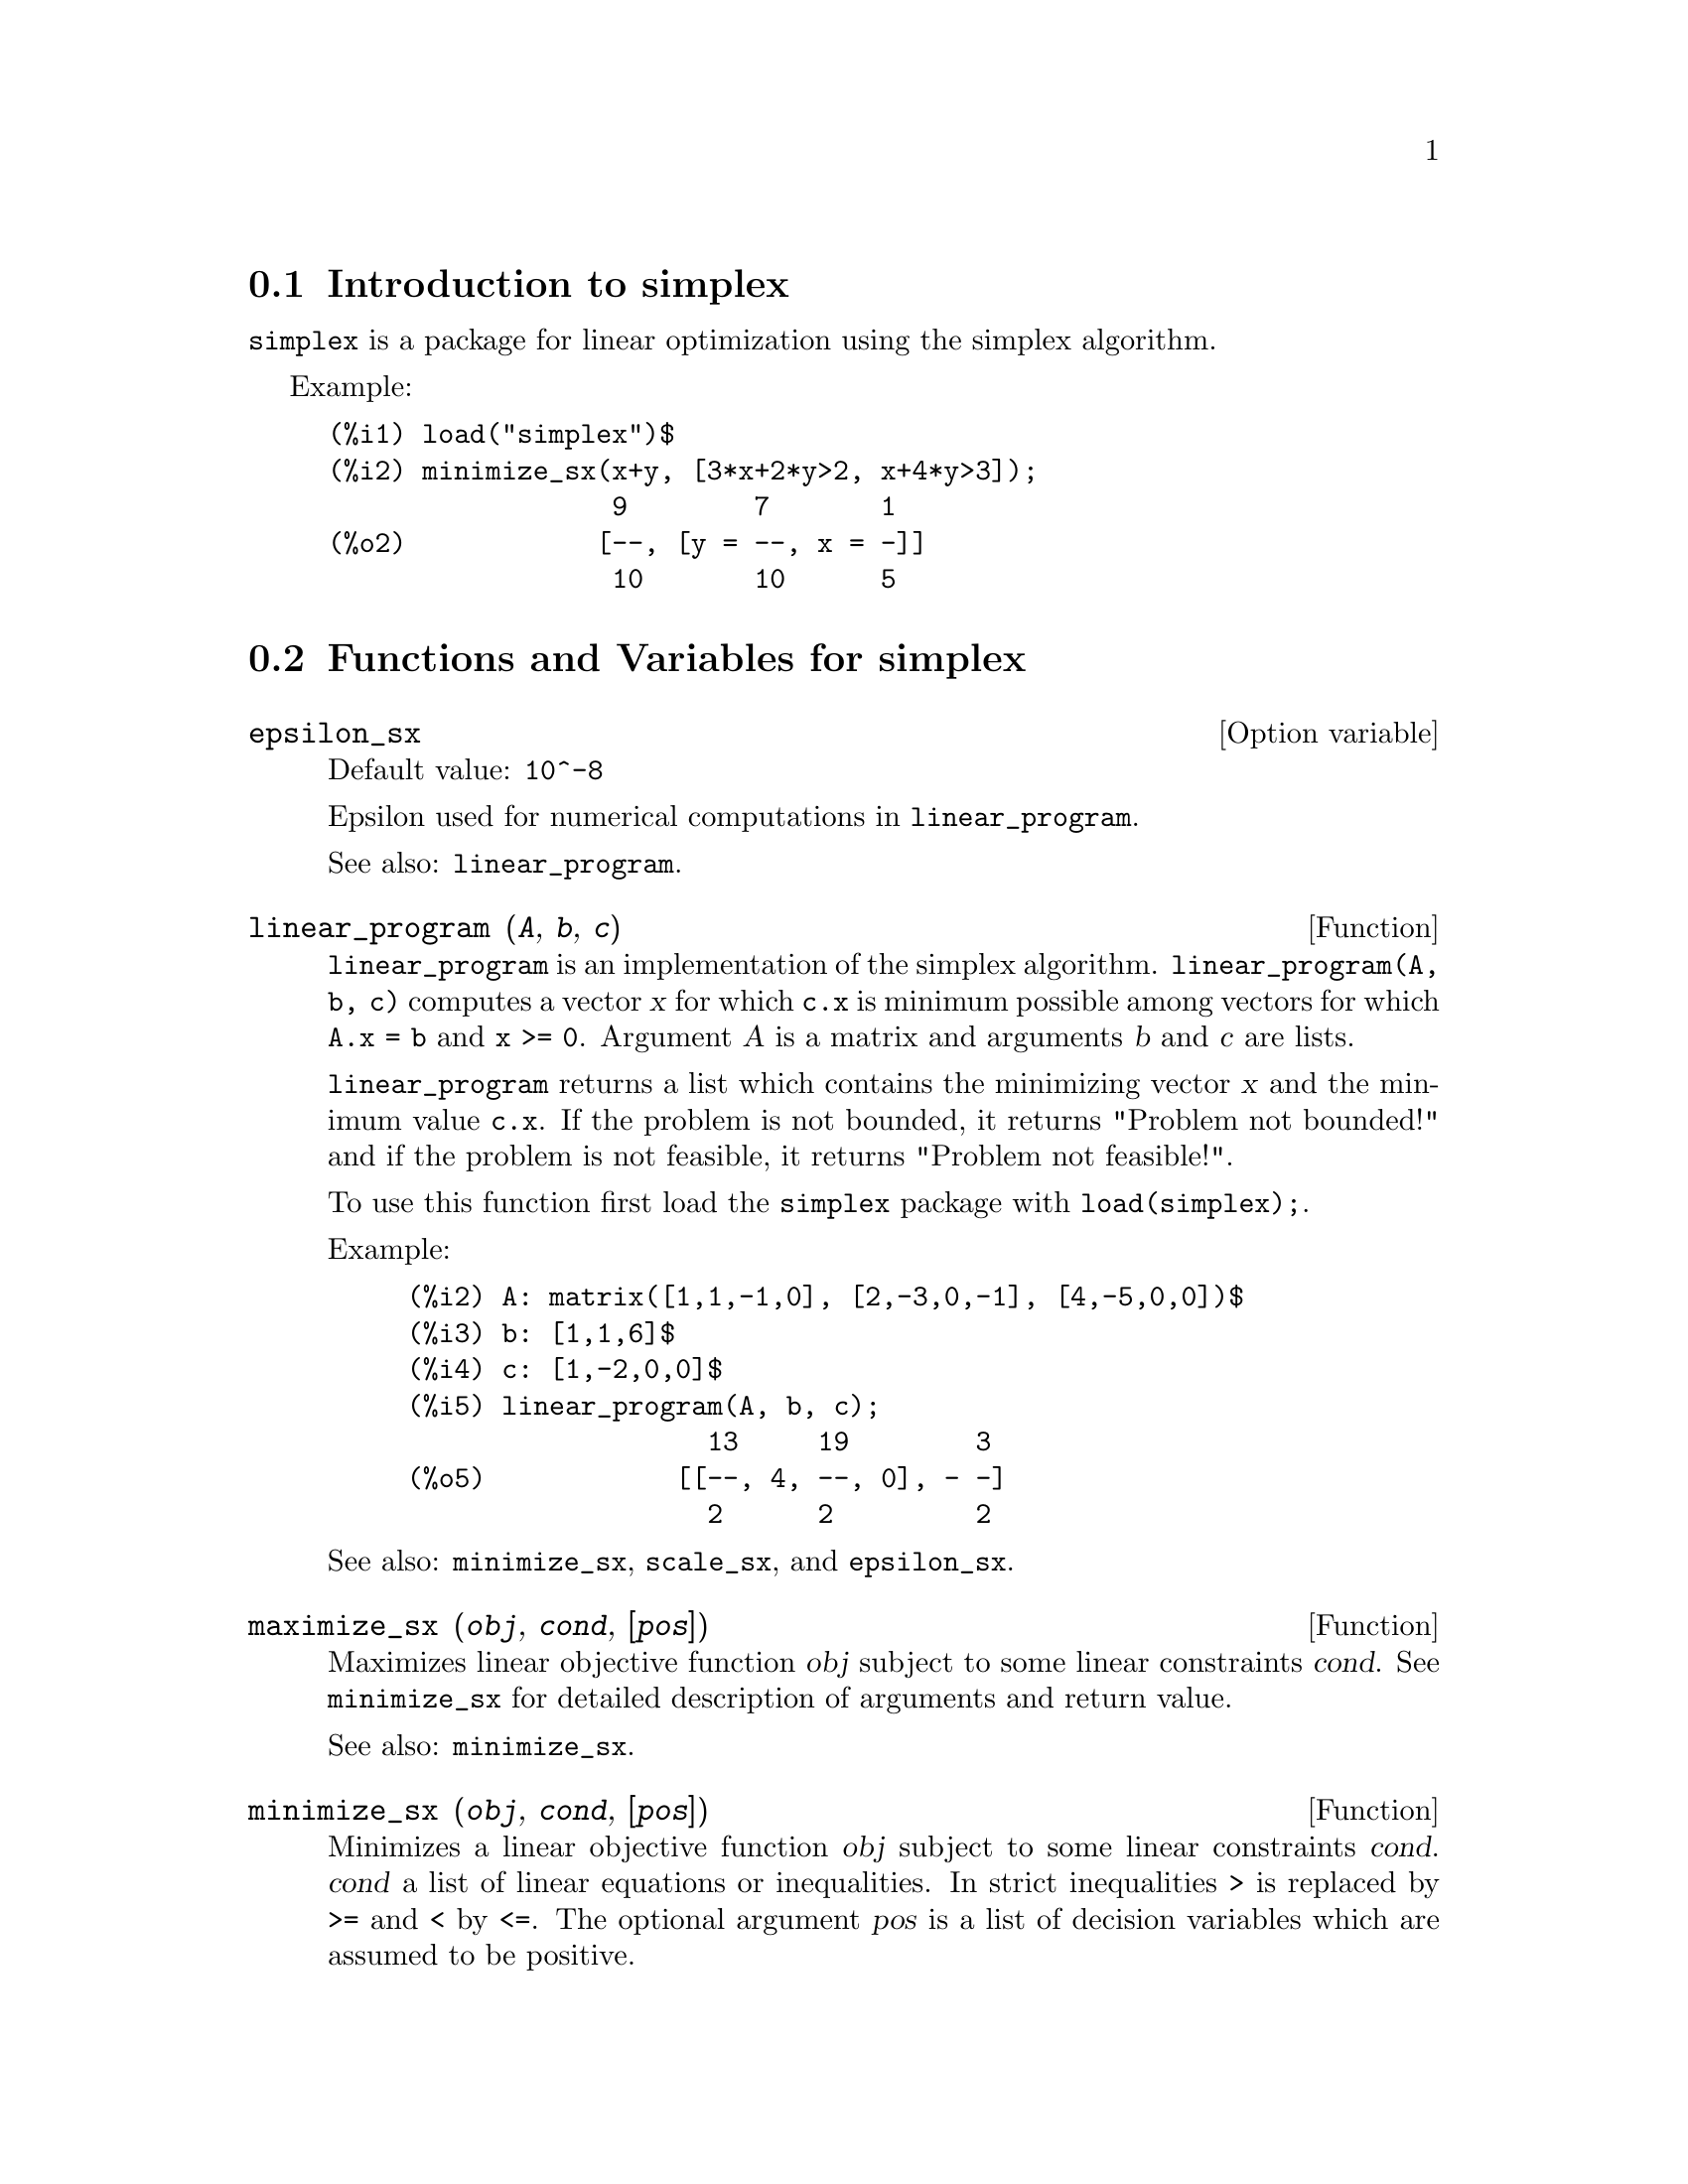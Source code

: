 @menu
* Introduction to simplex::
* Functions and Variables for simplex::
@end menu

@node Introduction to simplex, Functions and Variables for simplex, simplex, simplex
@section Introduction to simplex

@code{simplex} is a package for linear optimization using the simplex algorithm.

Example:

@c ===beg===
@c load("simplex")$
@c minimize_sx(x+y, [3*x+2*y>2, x+4*y>3]);
@c ===end===
@example
(%i1) load("simplex")$
(%i2) minimize_sx(x+y, [3*x+2*y>2, x+4*y>3]);
                  9        7       1
(%o2)            [--, [y = --, x = -]]
                  10       10      5
@end example

@node Functions and Variables for simplex,  , Introduction to simplex, simplex
@section Functions and Variables for simplex

@defvr {Option variable} epsilon_sx
Default value: @code{10^-8}

Epsilon used for numerical computations in @code{linear_program}.

See also: @code{linear_program}.

@end defvr

@deffn {Function} linear_program (@var{A}, @var{b}, @var{c})

@code{linear_program} is an implementation of the simplex algorithm.
@code{linear_program(A, b, c)} computes a vector @var{x} for which @code{c.x} is minimum
possible among vectors for which @code{A.x = b} and @code{x >= 0}. Argument
@var{A} is a matrix and arguments @var{b} and @var{c} are lists.

@code{linear_program} returns a list which contains the minimizing vector @var{x} and the
minimum value @code{c.x}. If the problem is not bounded, it returns "Problem not bounded!" and
if the problem is not feasible, it returns "Problem not feasible!".

To use this function first load the @code{simplex} package with @code{load(simplex);}.

Example:

@c ===beg===
@c A: matrix([1,1,-1,0], [2,-3,0,-1], [4,-5,0,0])$
@c b: [1,1,6]$
@c c: [1,-2,0,0]$
@c linear_program(A, b, c);
@c ===end===
@example
(%i2) A: matrix([1,1,-1,0], [2,-3,0,-1], [4,-5,0,0])$
(%i3) b: [1,1,6]$
(%i4) c: [1,-2,0,0]$
(%i5) linear_program(A, b, c);
                   13     19        3
(%o5)            [[--, 4, --, 0], - -]
                   2      2         2
@end example

See also: @code{minimize_sx}, @code{scale_sx}, and @code{epsilon_sx}.

@end deffn

@deffn {Function} maximize_sx (@var{obj}, @var{cond}, [@var{pos}])

Maximizes linear objective function @var{obj} subject to some linear constraints
@var{cond}. See @code{minimize_sx} for detailed description of arguments and return
value.


See also: @code{minimize_sx}.

@end deffn

@deffn {Function} minimize_sx (@var{obj}, @var{cond}, [@var{pos}])

Minimizes a linear objective function @var{obj} subject to some linear
constraints @var{cond}. @var{cond} a list of linear equations or
inequalities. In strict inequalities @code{>} is replaced by @code{>=}
and @code{<} by @code{<=}. The optional argument @var{pos} is a list of
decision variables which are assumed to be positive.

If the minimum exists, @code{minimize_sx} returns a list which contains
the minimum value of the objective function and a list of decision variable
values for which the minimum is attained. If the problem is not bounded,
@code{minimize_sx} returns "Problem not bounded!" and if the problem
is not feasible, it returns "Ploblem not feasible!".

The decision variables are not assumed to be nonegative by default. If all
decision variables are nonegative, set @code{nonegative_sx} to @code{true}.
If only some of decision variables are positive, list them in the optional
argument @var{pos} (note that this is more efficient than adding
constraints).

@code{minimize_sx} uses the simplex algorithm which is implemented in maxima
@code{linear_program} function.

To use this function first load the @code{simplex} package with @code{load(simplex);}.

Examples:

@c ===beg===
@c minimize_sx(x+y, [3*x+y=0, x+2*y>2]);
@c minimize_sx(x+y, [3*x+y>0, x+2*y>2]), nonegative_sx=true;
@c minimize_sx(x+y, [3*x+y=0, x+2*y>2]), nonegative_sx=true;
@c minimize_sx(x+y, [3*x+y>0]);
@c ===end===
@example
(%i1) minimize_sx(x+y, [3*x+y=0, x+2*y>2]);
                      4       6        2
(%o1)                [-, [y = -, x = - -]]
                      5       5        5
(%i2) minimize_sx(x+y, [3*x+y>0, x+2*y>2]), nonegative_sx=true;
(%o2)                [1, [y = 1, x = 0]]
(%i3) minimize_sx(x+y, [3*x+y=0, x+2*y>2]), nonegative_sx=true;
(%o3)                Problem not feasible!
(%i4) minimize_sx(x+y, [3*x+y>0]);
(%o4)                Problem not bounded!
@end example


See also: @code{maximize_sx}, @code{nonegative_sx}, @code{epsilon_sx}.

@end deffn

@defvr {Option variable} nonegative_sx
Default value: @code{false}

If @code{nonegative_sx} is true all decision variables to @code{minimize_sx}
and @code{maximize_sx} are assumed to be positive.

See also: @code{minimize_sx}.

@end defvr
